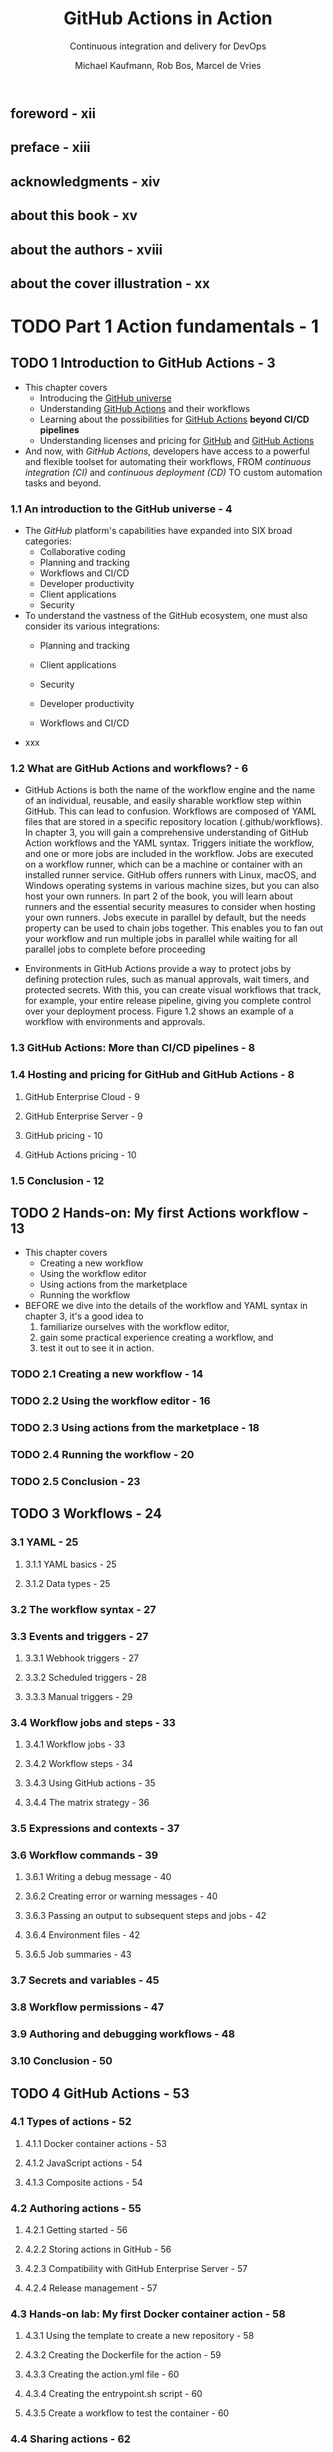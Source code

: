 #+TITLE: GitHub Actions in Action
#+SUBTITLE: Continuous integration and delivery for DevOps
#+AUTHOR: Michael Kaufmann, Rob Bos, Marcel de Vries
#+FOREWORD BY: Scott Hanselman
#+VERSION: 2025
#+STARTUP: entitiespretty
#+STARTUP: indent
#+STARTUP: overview

** foreword - xii
** preface - xiii
** acknowledgments - xiv
** about this book - xv
** about the authors - xviii
** about the cover illustration - xx

* TODO Part 1 Action fundamentals - 1
** TODO 1 Introduction to GitHub Actions - 3
- This chapter covers
  *	Introducing the _GitHub universe_
  *	Understanding _GitHub Actions_ and their workflows
  * Learning about the possibilities for _GitHub Actions_ *beyond CI/CD
    pipelines*
  * Understanding licenses and pricing for _GitHub_ and _GitHub Actions_

- And now, with /GitHub Actions/, developers have access to a powerful and
  flexible toolset for automating their workflows,
  FROM /continuous integration (CI)/ and /continuous deployment (CD)/
  TO custom automation tasks and beyond.

*** 1.1 An introduction to the GitHub universe - 4
- The /GitHub/ platform's capabilities have expanded into SIX broad categories:
  * Collaborative coding
  * Planning and tracking
  * Workflows and CI/CD
  * Developer productivity
  * Client applications
  * Security

- To understand the vastness of the GitHub ecosystem, one must also consider its
  various integrations:
  * Planning and tracking

  * Client applications

  * Security

  * Developer productivity

  * Workflows and CI/CD

- xxx

*** 1.2 What are GitHub Actions and workflows? - 6
- GitHub Actions is both the name of the workflow engine and the name of an
  individual, reusable, and easily sharable workflow step within GitHub. This
  can lead to confusion. Workflows are composed of YAML files that are stored in
  a specific repository location (.github/workflows). In chapter 3, you will
  gain a comprehensive understanding of GitHub Action workflows and the YAML
  syntax. Triggers initiate the workflow, and one or more jobs are included in
  the workflow. Jobs are executed on a workflow runner, which can be a machine
  or container with an installed runner service. GitHub offers runners with
  Linux, macOS, and Windows operating systems in various machine sizes, but you
  can also host your own runners. In part 2 of the book, you will learn about
  runners and the essential security measures to consider when hosting your own
  runners. Jobs execute in parallel by default, but the needs property can be
  used to chain jobs together. This enables you to fan out your workflow and run
  multiple jobs in parallel while waiting for all parallel jobs to complete
  before proceeding

- Environments in GitHub Actions provide a way to protect jobs by defining
  protection rules, such as manual approvals, wait timers, and protected
  secrets. With this, you can create visual workflows that track, for example,
  your entire release pipeline, giving you complete control over your deployment
  process. Figure 1.2 shows an example of a workflow with environments and approvals.

*** 1.3 GitHub Actions: More than CI/CD pipelines - 8
*** 1.4 Hosting and pricing for GitHub and GitHub Actions - 8
**** GitHub Enterprise Cloud - 9
**** GitHub Enterprise Server - 9
**** GitHub pricing - 10
**** GitHub Actions pricing - 10

*** 1.5 Conclusion - 12

** TODO 2 Hands-on: My first Actions workflow - 13
- This chapter covers
  * Creating a new workflow
  * Using the workflow editor
  * Using actions from the marketplace
  * Running the workflow

- BEFORE we dive into the details of the workflow and YAML syntax in chapter 3,
  it's a good idea to
  1. familiarize ourselves with the workflow editor,
  2. gain some practical experience creating a workflow, and
  3. test it out to see it in action.

*** TODO 2.1 Creating a new workflow - 14
*** TODO 2.2 Using the workflow editor - 16
*** TODO 2.3 Using actions from the marketplace - 18
*** TODO 2.4 Running the workflow - 20
*** TODO 2.5 Conclusion - 23

** TODO 3 Workflows - 24
*** 3.1 YAML - 25
**** 3.1.1 YAML basics - 25
**** 3.1.2 Data types - 25

*** 3.2 The workflow syntax - 27
*** 3.3 Events and triggers - 27
**** 3.3.1 Webhook triggers - 27
**** 3.3.2 Scheduled triggers - 28
**** 3.3.3 Manual triggers - 29

*** 3.4 Workflow jobs and steps - 33
**** 3.4.1 Workflow jobs - 33
**** 3.4.2 Workflow steps - 34
**** 3.4.3 Using GitHub actions - 35
**** 3.4.4 The matrix strategy - 36

*** 3.5 Expressions and contexts - 37
*** 3.6 Workflow commands - 39
**** 3.6.1 Writing a debug message - 40
**** 3.6.2 Creating error or warning messages - 40
**** 3.6.3 Passing an output to subsequent steps and jobs - 42
**** 3.6.4 Environment files - 42
**** 3.6.5 Job summaries - 43

*** 3.7 Secrets and variables - 45
*** 3.8 Workflow permissions - 47
*** 3.9 Authoring and debugging workflows - 48
*** 3.10 Conclusion - 50

** TODO 4 GitHub Actions - 53
*** 4.1 Types of actions - 52
**** 4.1.1 Docker container actions - 53
**** 4.1.2 JavaScript actions - 54
**** 4.1.3 Composite actions - 54

*** 4.2 Authoring actions - 55
**** 4.2.1 Getting started - 56
**** 4.2.2 Storing actions in GitHub - 56
**** 4.2.3 Compatibility with GitHub Enterprise Server - 57
**** 4.2.4 Release management - 57

*** 4.3 Hands-on lab: My first Docker container action - 58
**** 4.3.1 Using the template to create a new repository - 58
**** 4.3.2 Creating the Dockerfile for the action - 59
**** 4.3.3 Creating the action.yml file - 60
**** 4.3.4 Creating the entrypoint.sh script - 60
**** 4.3.5 Create a workflow to test the container - 60

*** 4.4 Sharing actions - 62
**** 4.4.1 Sharing actions in your organization - 62
**** 4.4.2 Sharing actions publicly - 63

*** 4.5 Advanced action development - 68
*** 4.6 Best practices - 69
*** 4.7 Conclusion - 70

* Part 2 Workflow runtime - 71
** 5 Runners - 74
*** 5.1 Targeting a runner - 73
*** 5.2 Queuing jobs - 74
*** 5.3 The runner application - 75
*** 5.4 GitHub-hosted runners - 75
*** 5.5 Hosted operating systems - 77
*** 5.6 Installed software - 78
*** 5.7 Default shells - 80
*** 5.8 Installing extra software - 80
*** 5.9 Location and hardware specifications of the hosted runners - 81
*** 5.10 Concurrent jobs - 81
*** 5.11 Larger GitHub-hosted runners - 82
*** 5.12 GitHub-hosted runners in your own Azure Virtual Network - 83
*** 5.13 Billing GitHub-hosted runners - 84
*** 5.14 Analyzing the usage of GitHub-hosted runners - 86
*** 5.15 Self-hosted runners - 88

** 6 Self-hosted runners - 90
*** 6.1 Setting up self-hosted runners - 89
**** Runner communication - 94
**** Queued jobs - 97
**** Updating self-hosted runners - 97
**** Available runners - 98
**** Downloading actions and source code - 98
**** Runner capabilities - 100
**** Selfhosted runner behind a proxy - 101
**** Usage limits of self-hosted runners - 101
**** Installing extra software - 101
**** Runner service account - 103
**** Pre- and post-job scripts - 103
**** Adding extra information to your logs - 104
**** Customizing the containers during a job - 105

*** 6.2 Security risks of self-hosted runners - 106
*** 6.3 Single-use runners - 107
**** Ephemeral runners - 108
**** Just-in-time runners - 108

*** 6.4 Disabling self-hosted runner creation - 109
*** 6.5 Autoscaling options - 110
**** Autoscaling with Actions Runner Controller - 111
**** Communication in ARC - 112
**** ARC monitoring - 112

** 7 Managing your self-hosted runners - 114
*** 7.1 Runner groups - 114
**** Assigning a runner to a runner group - 117

*** 7.2 Monitoring your runners - 118
**** What to monitor - 120
**** Monitoring available runners using GitHub Actions - 121
**** Building a custom solution - 122
**** Using a monitoring solution - 123

*** 7.3 Runner utilization and capacity needs - 124
*** 7.4 Monitoring network access - 126
**** Monitor and limit network access - 126
**** Recommended setup - 128

*** 7.5 Internal billing for action usage - 128

* Part 3 CI/CD with GitHub Actions - 131
** 8 Continuous integration - 134
*** 8.1 GloboTicket: A sample application - 133
*** 8.2 Why continuous integration? - 135
*** 8.3 Types of CI - 136
**** Using a branching strategy: GitHub Flow - 136
**** CI for integration - 137
**** CI for quality control - 138
**** CI for security testing - 138
**** CI for packaging - 138

*** 8.4 Generic CI workflow steps - 139
**** Getting the sources - 139
**** Building the sources into artifacts - 139
**** Testing the artifacts - 141
**** Test result reporting - 141
**** Using containers for jobs - 142
**** Multiple workflows vs. multiple jobs: Which to choose? - 143
**** Parallel execution of jobs - 144

*** 8.5 Preparing for deployment - 145
**** Traceability of source to artifacts - 145
**** Ensuring delivery integrity: The software bill of materials - 147
**** Versioning 148 Testing for security with container scanning - 150
**** Using GitHub package management and container registry - 150
**** Using the upload/download capability to store artifacts - 154
**** Preparing deployment artifacts - 156
**** Creating a release - 158

*** 8.6 The CI workflows for GloboTicket - 161
**** The integration CI for APIs and frontends - 161
**** CI workflows for quality control - 162
**** The CI workflow for security testing - 163
**** The CI workflows for container image creation and publishing - 167
**** Creating a release - 167

*** 8.7 Conclusion - 167

** 9 Continuous delivery - 170
*** 9.1 CD workflow steps - 169
**** Steps to deploy our GloboTicket application - 170
**** Triggering the deployment - 171
**** Getting the deployment artifacts - 171
**** Deployment - 172
**** Verifying the deployment - 173

*** 9.2 Using environments - 174
**** What is an environment? - 175
**** Manual approval - 175
**** Environment variables - 176
**** Dealing with secrets - 177

*** 9.3 Deployment strategies - 178
**** Deploying on premises - 178
**** Deploying to cloud - 178
**** OpenID Connect (OIDC) - 178
**** Using health endpoints - 182
**** Deployment vs. release - 183
**** Zero-downtime deployments - 184
**** Red–green deployments - 185
**** Ring-based deployments - 189

** 10 Security - 193
*** 10.1 Preventing pwn requests - 192
*** 10.2 Managing untrusted input - 196
*** 10.3 GitHub Actions security- 199
**** The principle of least privileged - 200
**** Referencing actions - 201

*** 10.4 Supply chain security - 203
**** Dependabot version updates for actions - 204
**** Code scanning actions - 205

** 11 Compliance - 208
*** 11.1 How to ensure traceability of work - 207
**** How to ensure commits are traceable - 208

*** 11.2 How to enforce the four-eyes principle - 211
**** Enforcing segregation of duties with CODEOWNERS file - 212
**** Showing end-to-end traceability - 212

*** 11.3 Mandatory workflows - 213
**** Summary - 215

** 12 Improving workflow performance and costs - 216
*** 12.1 Dealing with high-volume builds - 217
**** Concurrency groups - 217
**** Merge queues - 218

*** 12.2 Reducing the costs of maintaining artifacts - 219
*** 12.3 Improving performance - 220
**** Using a sparse checkout - 220
**** Adding caching 220 Detecting a cache hit and skipping the work - 223
**** Selecting other runners - 224

*** 12.4 Optimizing your jobs - 225

* index - 227
